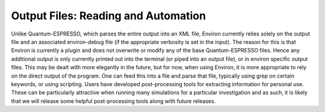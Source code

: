 .. Environ documentation 'on handling output files', created
   by Matthew Truscott on Mon Apr 8 2019.

Output Files: Reading and Automation
====================================

Unlike Quantum-ESPRESSO, which parses the entire output into an XML file, Environ currently relies solely on
the output file and an associated environ-debug file (if the appropriate verbosity is set in the input).
The reason for this is that Environ is currently a plugin and does not overwrite or modify any of the base
Quantum-ESPRESSO files. Hence any additional output is only currently printed out into the terminal (or piped
into an output file), or in environ specific output files. This may be dealt with more elegantly in the future,
but for now, when using Environ, it is more appropriate to rely on the direct output of the program. One can
feed this into a file and parse that file, typically using grep on certain keywords, or using scripting.
Users have developed post-processing tools for extracting information for personal use. These can be 
particularly attractive when running many simulations for a particular investigation and as such, it is likely
that we will release some helpful post-processing tools along with future releases. 


